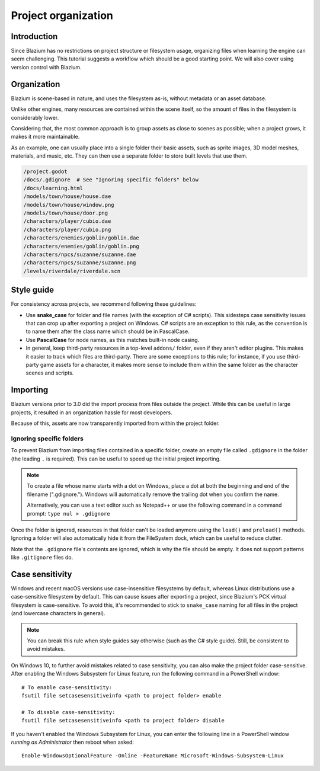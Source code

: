 .. _doc_project_organization:

Project organization
====================

Introduction
------------

Since Blazium has no restrictions on project structure or filesystem usage,
organizing files when learning the engine can seem challenging. This
tutorial suggests a workflow which should be a good starting point.
We will also cover using version control with Blazium.

Organization
------------

Blazium is scene-based in nature, and uses the filesystem as-is,
without metadata or an asset database.

Unlike other engines, many resources are contained within the scene
itself, so the amount of files in the filesystem is considerably lower.

Considering that, the most common approach is to group assets as close
to scenes as possible; when a project grows, it makes it more
maintainable.

As an example, one can usually place into a single folder their basic assets,
such as sprite images, 3D model meshes, materials, and music, etc.
They can then use a separate folder to store built levels that use them.

.. code-block:: none

    /project.godot
    /docs/.gdignore  # See "Ignoring specific folders" below
    /docs/learning.html
    /models/town/house/house.dae
    /models/town/house/window.png
    /models/town/house/door.png
    /characters/player/cubio.dae
    /characters/player/cubio.png
    /characters/enemies/goblin/goblin.dae
    /characters/enemies/goblin/goblin.png
    /characters/npcs/suzanne/suzanne.dae
    /characters/npcs/suzanne/suzanne.png
    /levels/riverdale/riverdale.scn

Style guide
-----------

For consistency across projects, we recommend following these guidelines:

- Use **snake_case** for folder and file names (with the exception of C#
  scripts). This sidesteps case sensitivity issues that can crop up after
  exporting a project on Windows. C# scripts are an exception to this rule,
  as the convention is to name them after the class name which should be
  in PascalCase.
- Use **PascalCase** for node names, as this matches built-in node casing.
- In general, keep third-party resources in a top-level ``addons/`` folder, even
  if they aren't editor plugins. This makes it easier to track which files are
  third-party. There are some exceptions to this rule; for instance, if you use
  third-party game assets for a character, it makes more sense to include them
  within the same folder as the character scenes and scripts.

Importing
---------

Blazium versions prior to 3.0 did the import process from files outside
the project. While this can be useful in large projects, it
resulted in an organization hassle for most developers.

Because of this, assets are now transparently imported from within the project
folder.

Ignoring specific folders
~~~~~~~~~~~~~~~~~~~~~~~~~

To prevent Blazium from importing files contained in a specific folder, create
an empty file called ``.gdignore`` in the folder (the leading ``.`` is required).
This can be useful to speed up the initial project importing.

.. note::

    To create a file whose name starts with a dot on Windows, place a dot
    at both the beginning and end of the filename (".gdignore."). Windows
    will automatically remove the trailing dot when you confirm the name.

    Alternatively, you can use a text editor such as Notepad++ or use the
    following command in a command prompt: ``type nul > .gdignore``

Once the folder is ignored, resources in that folder can't be loaded anymore
using the ``load()`` and ``preload()`` methods. Ignoring a folder will also
automatically hide it from the FileSystem dock, which can be useful to reduce clutter.

Note that the ``.gdignore`` file's contents are ignored, which is why the file
should be empty. It does not support patterns like ``.gitignore`` files do.

.. _doc_project_organization_case_sensitivity:

Case sensitivity
----------------

Windows and recent macOS versions use case-insensitive filesystems by default,
whereas Linux distributions use a case-sensitive filesystem by default.
This can cause issues after exporting a project, since Blazium's PCK virtual
filesystem is case-sensitive. To avoid this, it's recommended to stick to
``snake_case`` naming for all files in the project (and lowercase characters
in general).

.. note::

    You can break this rule when style guides say otherwise (such as the
    C# style guide). Still, be consistent to avoid mistakes.

On Windows 10, to further avoid mistakes related to case sensitivity,
you can also make the project folder case-sensitive. After enabling the Windows
Subsystem for Linux feature, run the following command in a PowerShell window::

    # To enable case-sensitivity:
    fsutil file setcasesensitiveinfo <path to project folder> enable

    # To disable case-sensitivity:
    fsutil file setcasesensitiveinfo <path to project folder> disable

If you haven't enabled the Windows Subsystem for Linux, you can enter the
following line in a PowerShell window *running as Administrator* then reboot
when asked::

    Enable-WindowsOptionalFeature -Online -FeatureName Microsoft-Windows-Subsystem-Linux
